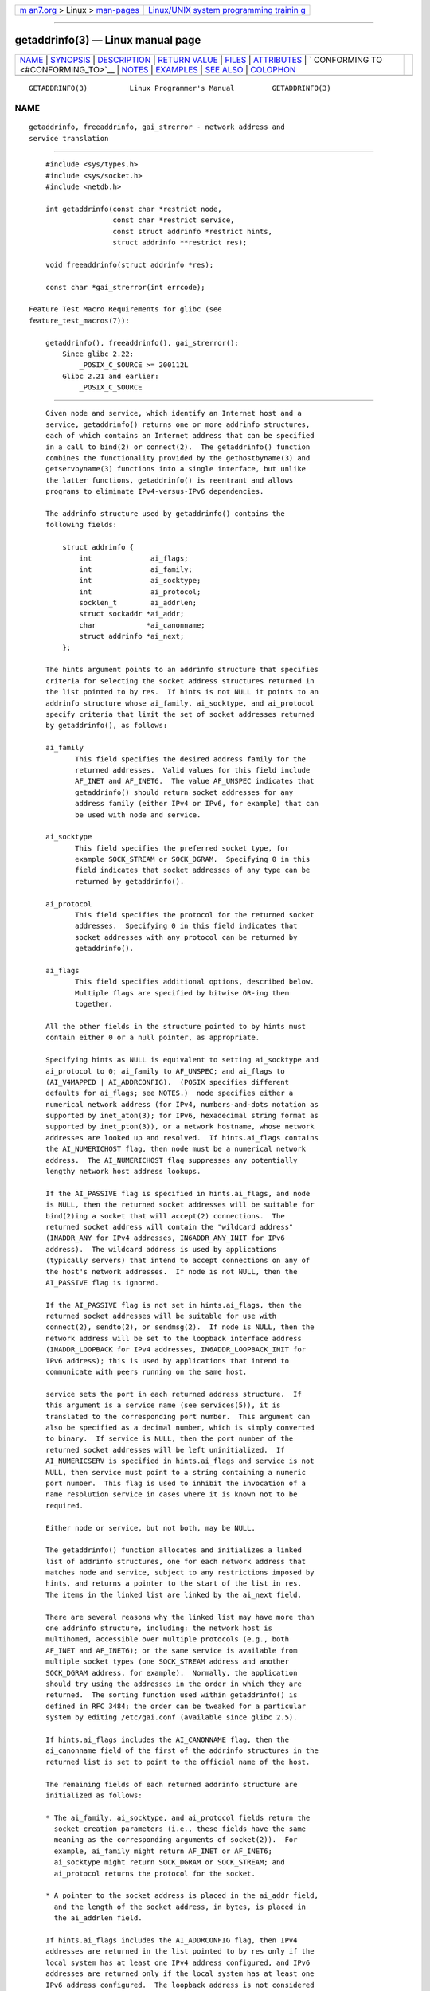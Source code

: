 .. container:: page-top

.. container:: nav-bar

   +----------------------------------+----------------------------------+
   | `m                               | `Linux/UNIX system programming   |
   | an7.org <../../../index.html>`__ | trainin                          |
   | > Linux >                        | g <http://man7.org/training/>`__ |
   | `man-pages <../index.html>`__    |                                  |
   +----------------------------------+----------------------------------+

--------------

getaddrinfo(3) — Linux manual page
==================================

+-----------------------------------+-----------------------------------+
| `NAME <#NAME>`__ \|               |                                   |
| `SYNOPSIS <#SYNOPSIS>`__ \|       |                                   |
| `DESCRIPTION <#DESCRIPTION>`__ \| |                                   |
| `RETURN VALUE <#RETURN_VALUE>`__  |                                   |
| \| `FILES <#FILES>`__ \|          |                                   |
| `ATTRIBUTES <#ATTRIBUTES>`__ \|   |                                   |
| `                                 |                                   |
| CONFORMING TO <#CONFORMING_TO>`__ |                                   |
| \| `NOTES <#NOTES>`__ \|          |                                   |
| `EXAMPLES <#EXAMPLES>`__ \|       |                                   |
| `SEE ALSO <#SEE_ALSO>`__ \|       |                                   |
| `COLOPHON <#COLOPHON>`__          |                                   |
+-----------------------------------+-----------------------------------+
| .. container:: man-search-box     |                                   |
+-----------------------------------+-----------------------------------+

::

   GETADDRINFO(3)          Linux Programmer's Manual         GETADDRINFO(3)

NAME
-------------------------------------------------

::

          getaddrinfo, freeaddrinfo, gai_strerror - network address and
          service translation


---------------------------------------------------------

::

          #include <sys/types.h>
          #include <sys/socket.h>
          #include <netdb.h>

          int getaddrinfo(const char *restrict node,
                          const char *restrict service,
                          const struct addrinfo *restrict hints,
                          struct addrinfo **restrict res);

          void freeaddrinfo(struct addrinfo *res);

          const char *gai_strerror(int errcode);

      Feature Test Macro Requirements for glibc (see
      feature_test_macros(7)):

          getaddrinfo(), freeaddrinfo(), gai_strerror():
              Since glibc 2.22:
                  _POSIX_C_SOURCE >= 200112L
              Glibc 2.21 and earlier:
                  _POSIX_C_SOURCE


---------------------------------------------------------------

::

          Given node and service, which identify an Internet host and a
          service, getaddrinfo() returns one or more addrinfo structures,
          each of which contains an Internet address that can be specified
          in a call to bind(2) or connect(2).  The getaddrinfo() function
          combines the functionality provided by the gethostbyname(3) and
          getservbyname(3) functions into a single interface, but unlike
          the latter functions, getaddrinfo() is reentrant and allows
          programs to eliminate IPv4-versus-IPv6 dependencies.

          The addrinfo structure used by getaddrinfo() contains the
          following fields:

              struct addrinfo {
                  int              ai_flags;
                  int              ai_family;
                  int              ai_socktype;
                  int              ai_protocol;
                  socklen_t        ai_addrlen;
                  struct sockaddr *ai_addr;
                  char            *ai_canonname;
                  struct addrinfo *ai_next;
              };

          The hints argument points to an addrinfo structure that specifies
          criteria for selecting the socket address structures returned in
          the list pointed to by res.  If hints is not NULL it points to an
          addrinfo structure whose ai_family, ai_socktype, and ai_protocol
          specify criteria that limit the set of socket addresses returned
          by getaddrinfo(), as follows:

          ai_family
                 This field specifies the desired address family for the
                 returned addresses.  Valid values for this field include
                 AF_INET and AF_INET6.  The value AF_UNSPEC indicates that
                 getaddrinfo() should return socket addresses for any
                 address family (either IPv4 or IPv6, for example) that can
                 be used with node and service.

          ai_socktype
                 This field specifies the preferred socket type, for
                 example SOCK_STREAM or SOCK_DGRAM.  Specifying 0 in this
                 field indicates that socket addresses of any type can be
                 returned by getaddrinfo().

          ai_protocol
                 This field specifies the protocol for the returned socket
                 addresses.  Specifying 0 in this field indicates that
                 socket addresses with any protocol can be returned by
                 getaddrinfo().

          ai_flags
                 This field specifies additional options, described below.
                 Multiple flags are specified by bitwise OR-ing them
                 together.

          All the other fields in the structure pointed to by hints must
          contain either 0 or a null pointer, as appropriate.

          Specifying hints as NULL is equivalent to setting ai_socktype and
          ai_protocol to 0; ai_family to AF_UNSPEC; and ai_flags to
          (AI_V4MAPPED | AI_ADDRCONFIG).  (POSIX specifies different
          defaults for ai_flags; see NOTES.)  node specifies either a
          numerical network address (for IPv4, numbers-and-dots notation as
          supported by inet_aton(3); for IPv6, hexadecimal string format as
          supported by inet_pton(3)), or a network hostname, whose network
          addresses are looked up and resolved.  If hints.ai_flags contains
          the AI_NUMERICHOST flag, then node must be a numerical network
          address.  The AI_NUMERICHOST flag suppresses any potentially
          lengthy network host address lookups.

          If the AI_PASSIVE flag is specified in hints.ai_flags, and node
          is NULL, then the returned socket addresses will be suitable for
          bind(2)ing a socket that will accept(2) connections.  The
          returned socket address will contain the "wildcard address"
          (INADDR_ANY for IPv4 addresses, IN6ADDR_ANY_INIT for IPv6
          address).  The wildcard address is used by applications
          (typically servers) that intend to accept connections on any of
          the host's network addresses.  If node is not NULL, then the
          AI_PASSIVE flag is ignored.

          If the AI_PASSIVE flag is not set in hints.ai_flags, then the
          returned socket addresses will be suitable for use with
          connect(2), sendto(2), or sendmsg(2).  If node is NULL, then the
          network address will be set to the loopback interface address
          (INADDR_LOOPBACK for IPv4 addresses, IN6ADDR_LOOPBACK_INIT for
          IPv6 address); this is used by applications that intend to
          communicate with peers running on the same host.

          service sets the port in each returned address structure.  If
          this argument is a service name (see services(5)), it is
          translated to the corresponding port number.  This argument can
          also be specified as a decimal number, which is simply converted
          to binary.  If service is NULL, then the port number of the
          returned socket addresses will be left uninitialized.  If
          AI_NUMERICSERV is specified in hints.ai_flags and service is not
          NULL, then service must point to a string containing a numeric
          port number.  This flag is used to inhibit the invocation of a
          name resolution service in cases where it is known not to be
          required.

          Either node or service, but not both, may be NULL.

          The getaddrinfo() function allocates and initializes a linked
          list of addrinfo structures, one for each network address that
          matches node and service, subject to any restrictions imposed by
          hints, and returns a pointer to the start of the list in res.
          The items in the linked list are linked by the ai_next field.

          There are several reasons why the linked list may have more than
          one addrinfo structure, including: the network host is
          multihomed, accessible over multiple protocols (e.g., both
          AF_INET and AF_INET6); or the same service is available from
          multiple socket types (one SOCK_STREAM address and another
          SOCK_DGRAM address, for example).  Normally, the application
          should try using the addresses in the order in which they are
          returned.  The sorting function used within getaddrinfo() is
          defined in RFC 3484; the order can be tweaked for a particular
          system by editing /etc/gai.conf (available since glibc 2.5).

          If hints.ai_flags includes the AI_CANONNAME flag, then the
          ai_canonname field of the first of the addrinfo structures in the
          returned list is set to point to the official name of the host.

          The remaining fields of each returned addrinfo structure are
          initialized as follows:

          * The ai_family, ai_socktype, and ai_protocol fields return the
            socket creation parameters (i.e., these fields have the same
            meaning as the corresponding arguments of socket(2)).  For
            example, ai_family might return AF_INET or AF_INET6;
            ai_socktype might return SOCK_DGRAM or SOCK_STREAM; and
            ai_protocol returns the protocol for the socket.

          * A pointer to the socket address is placed in the ai_addr field,
            and the length of the socket address, in bytes, is placed in
            the ai_addrlen field.

          If hints.ai_flags includes the AI_ADDRCONFIG flag, then IPv4
          addresses are returned in the list pointed to by res only if the
          local system has at least one IPv4 address configured, and IPv6
          addresses are returned only if the local system has at least one
          IPv6 address configured.  The loopback address is not considered
          for this case as valid as a configured address.  This flag is
          useful on, for example, IPv4-only systems, to ensure that
          getaddrinfo() does not return IPv6 socket addresses that would
          always fail in connect(2) or bind(2).

          If hints.ai_flags specifies the AI_V4MAPPED flag, and
          hints.ai_family was specified as AF_INET6, and no matching IPv6
          addresses could be found, then return IPv4-mapped IPv6 addresses
          in the list pointed to by res.  If both AI_V4MAPPED and AI_ALL
          are specified in hints.ai_flags, then return both IPv6 and
          IPv4-mapped IPv6 addresses in the list pointed to by res.  AI_ALL
          is ignored if AI_V4MAPPED is not also specified.

          The freeaddrinfo() function frees the memory that was allocated
          for the dynamically allocated linked list res.

      Extensions to getaddrinfo() for Internationalized Domain Names
          Starting with glibc 2.3.4, getaddrinfo() has been extended to
          selectively allow the incoming and outgoing hostnames to be
          transparently converted to and from the Internationalized Domain
          Name (IDN) format (see RFC 3490, Internationalizing Domain Names
          in Applications (IDNA)).  Four new flags are defined:

          AI_IDN If this flag is specified, then the node name given in
                 node is converted to IDN format if necessary.  The source
                 encoding is that of the current locale.

                 If the input name contains non-ASCII characters, then the
                 IDN encoding is used.  Those parts of the node name
                 (delimited by dots) that contain non-ASCII characters are
                 encoded using ASCII Compatible Encoding (ACE) before being
                 passed to the name resolution functions.

          AI_CANONIDN
                 After a successful name lookup, and if the AI_CANONNAME
                 flag was specified, getaddrinfo() will return the
                 canonical name of the node corresponding to the addrinfo
                 structure value passed back.  The return value is an exact
                 copy of the value returned by the name resolution
                 function.

                 If the name is encoded using ACE, then it will contain the
                 xn-- prefix for one or more components of the name.  To
                 convert these components into a readable form the
                 AI_CANONIDN flag can be passed in addition to
                 AI_CANONNAME.  The resulting string is encoded using the
                 current locale's encoding.

          AI_IDN_ALLOW_UNASSIGNED, AI_IDN_USE_STD3_ASCII_RULES
                 Setting these flags will enable the IDNA_ALLOW_UNASSIGNED
                 (allow unassigned Unicode code points) and
                 IDNA_USE_STD3_ASCII_RULES (check output to make sure it is
                 a STD3 conforming hostname) flags respectively to be used
                 in the IDNA handling.


-----------------------------------------------------------------

::

          getaddrinfo() returns 0 if it succeeds, or one of the following
          nonzero error codes:

          EAI_ADDRFAMILY
                 The specified network host does not have any network
                 addresses in the requested address family.

          EAI_AGAIN
                 The name server returned a temporary failure indication.
                 Try again later.

          EAI_BADFLAGS
                 hints.ai_flags contains invalid flags; or, hints.ai_flags
                 included AI_CANONNAME and name was NULL.

          EAI_FAIL
                 The name server returned a permanent failure indication.

          EAI_FAMILY
                 The requested address family is not supported.

          EAI_MEMORY
                 Out of memory.

          EAI_NODATA
                 The specified network host exists, but does not have any
                 network addresses defined.

          EAI_NONAME
                 The node or service is not known; or both node and service
                 are NULL; or AI_NUMERICSERV was specified in
                 hints.ai_flags and service was not a numeric port-number
                 string.

          EAI_SERVICE
                 The requested service is not available for the requested
                 socket type.  It may be available through another socket
                 type.  For example, this error could occur if service was
                 "shell" (a service available only on stream sockets), and
                 either hints.ai_protocol was IPPROTO_UDP, or
                 hints.ai_socktype was SOCK_DGRAM; or the error could occur
                 if service was not NULL, and hints.ai_socktype was
                 SOCK_RAW (a socket type that does not support the concept
                 of services).

          EAI_SOCKTYPE
                 The requested socket type is not supported.  This could
                 occur, for example, if hints.ai_socktype and
                 hints.ai_protocol are inconsistent (e.g., SOCK_DGRAM and
                 IPPROTO_TCP, respectively).

          EAI_SYSTEM
                 Other system error; errno is set to indicate the error.

          The gai_strerror() function translates these error codes to a
          human readable string, suitable for error reporting.


---------------------------------------------------

::

          /etc/gai.conf


-------------------------------------------------------------

::

          For an explanation of the terms used in this section, see
          attributes(7).

          ┌───────────────────────────┬───────────────┬────────────────────┐
          │Interface                  │ Attribute     │ Value              │
          ├───────────────────────────┼───────────────┼────────────────────┤
          │getaddrinfo()              │ Thread safety │ MT-Safe env locale │
          ├───────────────────────────┼───────────────┼────────────────────┤
          │freeaddrinfo(),            │ Thread safety │ MT-Safe            │
          │gai_strerror()             │               │                    │
          └───────────────────────────┴───────────────┴────────────────────┘


-------------------------------------------------------------------

::

          POSIX.1-2001, POSIX.1-2008.  The getaddrinfo() function is
          documented in RFC 2553.


---------------------------------------------------

::

          getaddrinfo() supports the address%scope-id notation for
          specifying the IPv6 scope-ID.

          AI_ADDRCONFIG, AI_ALL, and AI_V4MAPPED are available since glibc
          2.3.3.  AI_NUMERICSERV is available since glibc 2.3.4.

          According to POSIX.1, specifying hints as NULL should cause
          ai_flags to be assumed as 0.  The GNU C library instead assumes a
          value of (AI_V4MAPPED | AI_ADDRCONFIG) for this case, since this
          value is considered an improvement on the specification.


---------------------------------------------------------

::

          The following programs demonstrate the use of getaddrinfo(),
          gai_strerror(), freeaddrinfo(), and getnameinfo(3).  The programs
          are an echo server and client for UDP datagrams.

      Server program

          #include <sys/types.h>
          #include <stdio.h>
          #include <stdlib.h>
          #include <unistd.h>
          #include <string.h>
          #include <sys/socket.h>
          #include <netdb.h>

          #define BUF_SIZE 500

          int
          main(int argc, char *argv[])
          {
              struct addrinfo hints;
              struct addrinfo *result, *rp;
              int sfd, s;
              struct sockaddr_storage peer_addr;
              socklen_t peer_addr_len;
              ssize_t nread;
              char buf[BUF_SIZE];

              if (argc != 2) {
                  fprintf(stderr, "Usage: %s port\n", argv[0]);
                  exit(EXIT_FAILURE);
              }

              memset(&hints, 0, sizeof(hints));
              hints.ai_family = AF_UNSPEC;    /* Allow IPv4 or IPv6 */
              hints.ai_socktype = SOCK_DGRAM; /* Datagram socket */
              hints.ai_flags = AI_PASSIVE;    /* For wildcard IP address */
              hints.ai_protocol = 0;          /* Any protocol */
              hints.ai_canonname = NULL;
              hints.ai_addr = NULL;
              hints.ai_next = NULL;

              s = getaddrinfo(NULL, argv[1], &hints, &result);
              if (s != 0) {
                  fprintf(stderr, "getaddrinfo: %s\n", gai_strerror(s));
                  exit(EXIT_FAILURE);
              }

              /* getaddrinfo() returns a list of address structures.
                 Try each address until we successfully bind(2).
                 If socket(2) (or bind(2)) fails, we (close the socket
                 and) try the next address. */

              for (rp = result; rp != NULL; rp = rp->ai_next) {
                  sfd = socket(rp->ai_family, rp->ai_socktype,
                          rp->ai_protocol);
                  if (sfd == -1)
                      continue;

                  if (bind(sfd, rp->ai_addr, rp->ai_addrlen) == 0)
                      break;                  /* Success */

                  close(sfd);
              }

              freeaddrinfo(result);           /* No longer needed */

              if (rp == NULL) {               /* No address succeeded */
                  fprintf(stderr, "Could not bind\n");
                  exit(EXIT_FAILURE);
              }

              /* Read datagrams and echo them back to sender. */

              for (;;) {
                  peer_addr_len = sizeof(peer_addr);
                  nread = recvfrom(sfd, buf, BUF_SIZE, 0,
                          (struct sockaddr *) &peer_addr, &peer_addr_len);
                  if (nread == -1)
                      continue;               /* Ignore failed request */

                  char host[NI_MAXHOST], service[NI_MAXSERV];

                  s = getnameinfo((struct sockaddr *) &peer_addr,
                                  peer_addr_len, host, NI_MAXHOST,
                                  service, NI_MAXSERV, NI_NUMERICSERV);
                  if (s == 0)
                      printf("Received %zd bytes from %s:%s\n",
                              nread, host, service);
                  else
                      fprintf(stderr, "getnameinfo: %s\n", gai_strerror(s));

                  if (sendto(sfd, buf, nread, 0,
                              (struct sockaddr *) &peer_addr,
                              peer_addr_len) != nread)
                      fprintf(stderr, "Error sending response\n");
              }
          }

      Client program

          #include <sys/types.h>
          #include <sys/socket.h>
          #include <netdb.h>
          #include <stdio.h>
          #include <stdlib.h>
          #include <unistd.h>
          #include <string.h>

          #define BUF_SIZE 500

          int
          main(int argc, char *argv[])
          {
              struct addrinfo hints;
              struct addrinfo *result, *rp;
              int sfd, s;
              size_t len;
              ssize_t nread;
              char buf[BUF_SIZE];

              if (argc < 3) {
                  fprintf(stderr, "Usage: %s host port msg...\n", argv[0]);
                  exit(EXIT_FAILURE);
              }

              /* Obtain address(es) matching host/port. */

              memset(&hints, 0, sizeof(hints));
              hints.ai_family = AF_UNSPEC;    /* Allow IPv4 or IPv6 */
              hints.ai_socktype = SOCK_DGRAM; /* Datagram socket */
              hints.ai_flags = 0;
              hints.ai_protocol = 0;          /* Any protocol */

              s = getaddrinfo(argv[1], argv[2], &hints, &result);
              if (s != 0) {
                  fprintf(stderr, "getaddrinfo: %s\n", gai_strerror(s));
                  exit(EXIT_FAILURE);
              }

              /* getaddrinfo() returns a list of address structures.
                 Try each address until we successfully connect(2).
                 If socket(2) (or connect(2)) fails, we (close the socket
                 and) try the next address. */

              for (rp = result; rp != NULL; rp = rp->ai_next) {
                  sfd = socket(rp->ai_family, rp->ai_socktype,
                               rp->ai_protocol);
                  if (sfd == -1)
                      continue;

                  if (connect(sfd, rp->ai_addr, rp->ai_addrlen) != -1)
                      break;                  /* Success */

                  close(sfd);
              }

              freeaddrinfo(result);           /* No longer needed */

              if (rp == NULL) {               /* No address succeeded */
                  fprintf(stderr, "Could not connect\n");
                  exit(EXIT_FAILURE);
              }

              /* Send remaining command-line arguments as separate
                 datagrams, and read responses from server. */

              for (int j = 3; j < argc; j++) {
                  len = strlen(argv[j]) + 1;
                          /* +1 for terminating null byte */

                  if (len > BUF_SIZE) {
                      fprintf(stderr,
                              "Ignoring long message in argument %d\n", j);
                      continue;
                  }

                  if (write(sfd, argv[j], len) != len) {
                      fprintf(stderr, "partial/failed write\n");
                      exit(EXIT_FAILURE);
                  }

                  nread = read(sfd, buf, BUF_SIZE);
                  if (nread == -1) {
                      perror("read");
                      exit(EXIT_FAILURE);
                  }

                  printf("Received %zd bytes: %s\n", nread, buf);
              }

              exit(EXIT_SUCCESS);
          }


---------------------------------------------------------

::

          getaddrinfo_a(3), gethostbyname(3), getnameinfo(3), inet(3),
          gai.conf(5), hostname(7), ip(7)

COLOPHON
---------------------------------------------------------

::

          This page is part of release 5.13 of the Linux man-pages project.
          A description of the project, information about reporting bugs,
          and the latest version of this page, can be found at
          https://www.kernel.org/doc/man-pages/.

   GNU                            2021-08-27                 GETADDRINFO(3)

--------------

Pages that refer to this page: `getent(1) <../man1/getent.1.html>`__, 
`pmdanetcheck(1) <../man1/pmdanetcheck.1.html>`__, 
`bind(2) <../man2/bind.2.html>`__, 
`connect(2) <../man2/connect.2.html>`__, 
`recv(2) <../man2/recv.2.html>`__,  `send(2) <../man2/send.2.html>`__, 
`socket(2) <../man2/socket.2.html>`__, 
`getaddrinfo_a(3) <../man3/getaddrinfo_a.3.html>`__, 
`gethostbyname(3) <../man3/gethostbyname.3.html>`__, 
`getipnodebyname(3) <../man3/getipnodebyname.3.html>`__, 
`getnameinfo(3) <../man3/getnameinfo.3.html>`__, 
`inet(3) <../man3/inet.3.html>`__, 
`inet_pton(3) <../man3/inet_pton.3.html>`__, 
`resolver(3) <../man3/resolver.3.html>`__, 
`gai.conf(5) <../man5/gai.conf.5.html>`__, 
`resolv.conf(5) <../man5/resolv.conf.5.html>`__, 
`hostname(7) <../man7/hostname.7.html>`__, 
`agetty(8) <../man8/agetty.8.html>`__, 
`systemd-machined.service(8) <../man8/systemd-machined.service.8.html>`__, 
`systemd-resolved.service(8) <../man8/systemd-resolved.service.8.html>`__

--------------

`Copyright and license for this manual
page <../man3/getaddrinfo.3.license.html>`__

--------------

.. container:: footer

   +-----------------------+-----------------------+-----------------------+
   | HTML rendering        |                       | |Cover of TLPI|       |
   | created 2021-08-27 by |                       |                       |
   | `Michael              |                       |                       |
   | Ker                   |                       |                       |
   | risk <https://man7.or |                       |                       |
   | g/mtk/index.html>`__, |                       |                       |
   | author of `The Linux  |                       |                       |
   | Programming           |                       |                       |
   | Interface <https:     |                       |                       |
   | //man7.org/tlpi/>`__, |                       |                       |
   | maintainer of the     |                       |                       |
   | `Linux man-pages      |                       |                       |
   | project <             |                       |                       |
   | https://www.kernel.or |                       |                       |
   | g/doc/man-pages/>`__. |                       |                       |
   |                       |                       |                       |
   | For details of        |                       |                       |
   | in-depth **Linux/UNIX |                       |                       |
   | system programming    |                       |                       |
   | training courses**    |                       |                       |
   | that I teach, look    |                       |                       |
   | `here <https://ma     |                       |                       |
   | n7.org/training/>`__. |                       |                       |
   |                       |                       |                       |
   | Hosting by `jambit    |                       |                       |
   | GmbH                  |                       |                       |
   | <https://www.jambit.c |                       |                       |
   | om/index_en.html>`__. |                       |                       |
   +-----------------------+-----------------------+-----------------------+

--------------

.. container:: statcounter

   |Web Analytics Made Easy - StatCounter|

.. |Cover of TLPI| image:: https://man7.org/tlpi/cover/TLPI-front-cover-vsmall.png
   :target: https://man7.org/tlpi/
.. |Web Analytics Made Easy - StatCounter| image:: https://c.statcounter.com/7422636/0/9b6714ff/1/
   :class: statcounter
   :target: https://statcounter.com/
